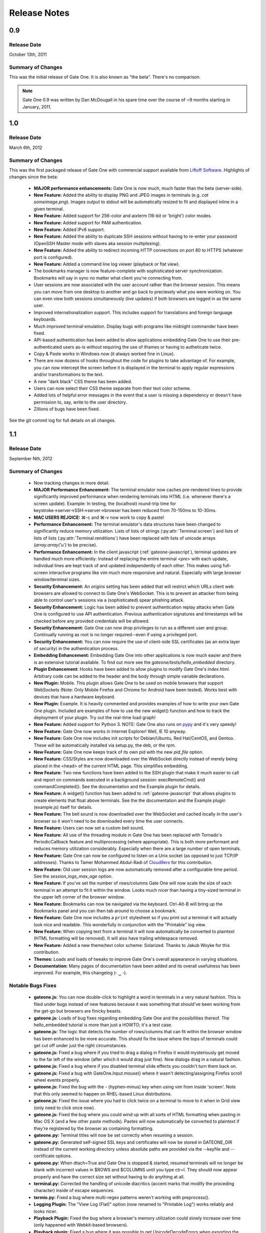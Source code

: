 .. _release-notes:

Release Notes
=============

0.9
---
Release Date
^^^^^^^^^^^^
October 13th, 2011

Summary of Changes
^^^^^^^^^^^^^^^^^^
This was the initial release of Gate One.  It is also known as "the beta".  There's no comparison.

.. note:: Gate One 0.9 was written by Dan McDougall in his spare time over the course of ~9 months starting in January, 2011.

1.0
---
Release Date
^^^^^^^^^^^^
March 6th, 2012

Summary of Changes
^^^^^^^^^^^^^^^^^^
This was the first packaged release of Gate One with commercial support available from `Liftoff Software <http://liftoffsoftware.com/>`_.  Highlights of changes since the beta:

    * **MAJOR performance enhancements:**  Gate One is now much, much faster than the beta (server-side).
    * **New Feature:** Added the ability to display PNG and JPEG images in terminals (e.g. `cat someimage.png`).  Images output to stdout will be automatically resized to fit and displayed inline in a given terminal.
    * **New Feature:** Added support for 256-color and aixterm (16-bit or 'bright') color modes.
    * **New Feature:** Added support for PAM authentication.
    * **New Feature:** Added IPv6 support.
    * **New Feature:** Added the ability to duplicate SSH sessions without having to re-enter your password (OpenSSH Master mode with slaves aka session multiplexing).
    * **New Feature:** Added the ability to redirect incoming HTTP connections on port 80 to HTTPS (whatever port is configured).
    * **New Feature:** Added a command line log viewer (playback or flat view).
    * The bookmarks manager is now feature-complete with sophisticated server synchronization.  Bookmarks will say in sync no matter what client you're connecting from.
    * User sessions are now associated with the user account rather than the browser session.  This means you can move from one desktop to another and go back to preciesely what you were working on.  You can even view both sessions simultaneously (live updates) if both browsers are logged in as the same user.
    * Improved internationalization support.  This includes support for translations and foreign language keyboards.
    * Much improved terminal emulation.  Display bugs with programs like midnight commander have been fixed.
    * API-based authentication has been added to allow applications embedding Gate One to use their pre-authenticated users as-is without requiring the use of iframes or having to autheticate twice.
    * Copy & Paste works in Windows now (it always worked fine in Linux).
    * There are now dozens of hooks throughout the code for plugins to take advantage of.  For example, you can now intercept the screen before it is displayed in the terminal to apply regular expressions and/or transformations to the text.
    * A new "dark black" CSS theme has been added.
    * Users can now select their CSS theme separate from their text color scheme.
    * Added lots of helpful error messages in the event that a user is missing a dependency or doesn't have permission to, say, write to the user directory.
    * Zillions of bugs have been fixed.

See the git commit log for full details on all changes.

1.1
---
Release Date
^^^^^^^^^^^^
September Nth, 2012

Summary of Changes
^^^^^^^^^^^^^^^^^^

    * Now tracking changes in more detail.
    * **MAJOR Performance Enhancement:**  The terminal emulator now caches pre-rendered lines to provide significantly improved performance when rendering terminals into HTML (i.e. whenever there's a screen update).  Example:  In testing, the (localhost) round-trip time for keystroke→server→SSH→server→browser has been reduced from 70-150ms to 10-30ms.
    * **MAC USERS REJOICE:** ⌘-c and ⌘-v now work to copy & paste!
    * **Performance Enhancement:**  The terminal emulator's data structures have been changed to significantly reduce memory utilization.  Lists of lists of strings (:py:attr:`Terminal.screen`) and lists of lists of lists (:py:attr:`Terminal.renditions`) have been replaced with lists of unicode arrays (`array.array('u')` to be precise).
    * **Performance Enhancement:**  In the client javascript (:ref:`gateone-javascript`), terminal updates are handled much more efficiently:  Instead of replacing the entire terminal `<pre>` with each update, individual lines are kept track of and updated independently of each other.  This makes using full-screen interactive programs like vim much more responsive and natural.  Especially with large browser window/terminal sizes.
    * **Security Enhancement:**  An `origins` setting has been added that will restrict which URLs client web browsers are allowed to connect to Gate One's WebSocket.  This is to prevent an attacker from being able to control user's sessions via a (sophisticated) spear phishing attack.
    * **Security Enhancement:**  Logic has been added to prevent authentication replay attacks when Gate One is configured to use API authentication.  Previous authentication signatures and timestamps will be checked before any provided credentials will be allowed.
    * **Security Enhancement:**  Gate One can now drop privileges to run as a different user and group.  Continually running as root is no longer required--even if using a privileged port.
    * **Security Enhancement:**  You can now require the use of client-side SSL certificates (as an extra layer of security) in the authentication process.
    * **Embedding Enhancement:**  Embedding Gate One into other applications is now much easier and there is an extensive tutorial available.  To find out more see the `gateone/tests/hello_embedded` directory.
    * **Plugin Enhancement:**  Hooks have been added to allow plugins to modify Gate One's `index.html`.  Arbitrary code can be added to the header and the body through simple variable declarations.
    * **New Plugin:**  Mobile.  This plugin allows Gate One to be used on mobile browsers that support WebSockets (Note: Only Mobile Firefox and Chrome for Android have been tested).  Works best with devices that have a hardware keyboard.
    * **New Plugin:**  Example.  It is heavily commented and provides examples of how to write your own Gate One plugin.  Included are examples of how to use the new widget() function and how to track the deployment of your plugin.  Try out the real-time load graph!
    * **New Feature:**  Added support for Python 3.  NOTE:  Gate One also runs on `pypy <http://pypy.org/>`_ and it's very speedy!
    * **New Feature:**  Gate One now works in Internet Explorer!  Well, IE 10 anyway.
    * **New Feature:**  Gate One now includes init scripts for Debian/Ubuntu, Red Hat/CentOS, and Gentoo.  These will be automatically installed via setup.py, the deb, or the rpm.
    * **New Feature:**  Gate One now keeps track of its own pid with the new `pid_file` option.
    * **New Feature:**  CSS/Styles are now downloaded over the WebSocket directly instead of merely being placed in the <head> of the current HTML page.  This simplifies embedding.
    * **New Feature:**  Two new functions have been added to the SSH plugin that make it much easier to call and report on commands executed in a background session:  execRemoteCmd() and commandCompleted().  See the documentation and the Example plugin for details.
    * **New Feature:**  A widget() function has been added to :ref:`gateone-javascript` that allows plugins to create elements that float above terminals.  See the the documentation and the Example plugin (example.js) itself for details.
    * **New Feature:**  The bell sound is now downloaded over the WebSocket and cached locally in the user's browser so it won't need to be downloaded every time the user connects.
    * **New Feature:**  Users can now set a custom bell sound.
    * **New Feature:**  All use of the threading module in Gate One has been replaced with Tornado's PeriodicCallback feature and multiprocessing (where appropriate).  This is both more performant and reduces memory utilization considerably.  Especially when there are a large number of open terminals.
    * **New Feature:**  Gate One can now be configured to listen on a Unix socket (as opposed to just TCP/IP addresses).  Thanks to Tamer Mohammed Abdul-Radi of `Cloud9ers <http://cloud9ers.com/>`_ for this contribution.
    * **New Feature:**  Old user session logs are now automatically removed after a configurable time period.  See the `session_logs_max_age` option.
    * **New Feature:**  If you've set the number of rows/columns Gate One will now scale the size of each terminal in an attempt to fit it within the window.  Looks much nicer than having a tiny-sized terminal in the upper left corner of the browser window.
    * **New Feature:**  Bookmarks can now be navigated via the keyboard.  Ctrl-Alt-B will bring up the Bookmarks panel and you can then tab around to choose a bookmark.
    * **New Feature:**  Gate One now includes a ``print`` stylesheet so if you print out a terminal it will actually look nice and readable.  This wonderfully in conjunction with the "Printable" log view.
    * **New Feature:**  When copying text from a terminal it will now automatically be converted to plaintext (HTML formatting will be removed).  It will also have trailing whitespace removed.
    * **New Feature:**  Added a new theme/text color scheme:  Solarized.  Thanks to Jakub Woyke for this contribution.
    * **Themes:**  Loads and loads of tweaks to improve Gate One's overall appearance in varying situations.
    * **Documentation:**  Many pages of documentation have been added and its overall usefulness has been improved.  For example, this changelog (╴‿╶).

Notable Bugs Fixes
^^^^^^^^^^^^^^^^^^
    * **gateone.js:**  You can now double-click to highlight a word in terminals in a very natural fashion.  This is filed under bugs instead of new features because it was something that should've been working from the get-go but browsers are finicky beasts.
    * **gateone.js:**  Loads of bug fixes regarding embedding Gate One and the possibilities thereof.  The hello_embedded tutorial is more than just a HOWTO; it's a test case.
    * **gateone.js:**  The logic that detects the number of rows/columns that can fit within the browser window has been enhanced to be more accurate.  This should fix the issue where the tops of terminals could get cut off under just the right circumstances.
    * **gateone.js:**  Fixed a bug where if you tried to drag a dialog in Firefox it would mysteriously get moved to the far left of the window (after which it would drag just fine).  Now dialogs drag in a natural fashion.
    * **gateone.js:**  Fixed a bug where if you disabled terminal slide effects you couldn't turn them back on.
    * **gateone.js:**  Fixed a bug with GateOne.Input.mouse() where it wasn't detecting/assigning Firefox scroll wheel events properly.
    * **gateone.js:**  Fixed the bug with the - (hyphen-minus) key when using vim from inside 'screen'.  Note that this only seemed to happen on RHEL-based Linux distributions.
    * **gateone.js:**  Fixed the issue where you had to click twice on a terminal to move to it when in Grid view (only need to click once now).
    * **gateone.js:**  Fixed the bug where you could wind up with all sorts of HTML formatting when pasting in Mac OS X (and a few other paste methods).  Pastes will now automatically be converted to plaintext if they're registered by the browser as containing formatting.
    * **gateone.py:**  Terminal titles will now be set correctly when resuming a session.
    * **gateone.py:**  Generated self-signed SSL keys and certificates will now be stored in GATEONE_DIR instead of the current working directory unless absolute paths are provided via the --keyfile and --certificate options.
    * **gateone.py:**  When dtach=True and Gate One is stopped & started, resumed terminals will no longer be blank with incorrect values in $ROWS and $COLUMNS until you type ctr=l.  They should now appear properly and have the correct size set without having to do anything at all.
    * **terminal.py:**  Corrected the handling of unicode diacritics (accent marks that modify the proceding character) inside of escape sequences.
    * **termio.py:**  Fixed a bug where multi-regex patterns weren't working with preprocess().
    * **Logging Plugin:**  The "View Log (Flat)" option (now renamed to "Printable Log") works reliably and looks nicer.
    * **Playback Plugin:**  Fixed the bug where a browser's memory utilization could slowly increase over time (only happened with Webkit-based browsers).
    * **Playback plugin:**  Fixed a bug where it was possible to get UnicodeDecodeErrors when exporting the current session's recording to HTML.
    * **Playback Plugin:**  Shift+scroll now works to go forwards/backwards in the playback history in Firefox.  Previously this only worked in Chrome.
    * **SSH Plugin:**  Fixed a bug where the SSH Identity upload dialog wasn't working in Firefox (apparently Firefox uses 'name' instead of 'fileName' for file objects).
    * **SSH Plugin:**  In ssh_connect.py, fixed a bug with telnet connections where the port wasn't being properly converted to a string.

Other Notable Changes
^^^^^^^^^^^^^^^^^^^^^

    * **EMBEDDED MODE CHANGES:**  Embedded mode now requires manual invokation of many things that were previously automatic.  For example, if you've set `embedded: true` when calling :js:func:`GateOne.init` you must now manually invoke :js:func:`GateOne.Terminal.newTerminal` at the appropriate time in your code (e.g. when a user clicks a button or when the page loads).  See the hello_embedded tutorial for examples on how to use Embedded Mode.
    * **gateone.py:**  Added a new configuration option:  `api_timestamp_window`.  This setting controls how long to wait before an API authentication timestamp is no longer accepted.  The default is 30 seconds.
    * **gateone.py:**  The dict that tracks things unique to individual browser sessions (i.e. where the 'refresh_timeout' gets stored) now gets cleaned up automatically when the user disconnects.
    * **gateone.py:**  You can now provide a *partial* server.conf before running Gate One for the first time (e.g. in packaging) and it will be used to set the provided values as defaults.  After which it will overwrite your server.conf with the existing settings in addition to what was missing.
    * **gateone.py:**  If dtach support isn't enabled Gate One will now empty out the `session_dir` at exit.
    * **gateone.py:**  You may now designate which plugins are enabled by creating a plugins.conf file in GATEONE_DIR.  The format of the file is, "one plugin name per line."  Previously, to disable plugins you had to remove them from GATEONE_DIR/plugins/.
    * **gateone.js:**  From now on, when Gate One doesn't have focus (and isn't accepting keyboard input) a graphical overlay will "grey out" the terminal slightly indicating that it is no longer active.  This should make it so that you always know when Gate One is ready to accept your keyboard input.
    * **gateone.js:**  From now on when you paste multiple lines into Gate One trailing whitespace will be removed from those lines.  In 99% of cases this is what you want.
    * **gateone.js:**  Removed the Web Worker bug workaround specific to Firefox 8.  Firefox has moved on.
    * **gateone.js:**  The timeout that calls enableScrollback() with each screen update has been modified to run after 500ms instead of 3500.
    * **gatoene.js:**  Instead of emptying the scrollback buffer, disableScrollback() now just sets its style to "display: none;" and resets this when enableScrollback() is called.
    * **gateone.js:**  The "Info and Tools" and Preferences panels now have a close X icon in the upper right-hand corner like everything else.
    * **gateone.js:**  Added some capabilities checks so that people using inept browsers will at least be given a clear message as to what the problem is.
    * **gateone.js:**  From now on if you set the title of a terminal by hand it will not be overwritten by the :js:func:`~GateOne.Visual.setTitleAction` (aka the X11 title).
    * **gateone.js:**  The toolbar (icons) will now take the width of the scrollbar into account and be adjusted accordingly to make sure it isn't too far to the left or overlapping the scrollbar.
    * **gateone.js:**  The toolbar will now scale in size proportially to the fontSize setting.  So if you are visually impaired and need a larger font size the toolbar icons will get bigger too to help you out.
    * **gateone.js:**  Added :js:attr:`GateOne.prefs.skipChecks` as an option that can be passed to GateOne.init().  If set to true it will skip all the capabilities checks/alerts that Gate One throws up if the browser doesn't support something like WebSockets.
    * **gateone.js:**  You can now close panels and dialogs by pressing the ESC key.
    * **gateone.js:**  When Gate One is loaded from a different origin than where the server lives (i.e. when embedded) and the user has yet to accept the SSL certificate for said origin they will be presented with a dialog where they can accept it and continue.  This should work around the problem of having to buy SSL certificates for all your Gate One servers.
    * **gateone.js:**  Added a :js:attr:`~GateOne.prefs.webWorker` option to :js:attr:`GateOne.prefs`.  By default it will only be used when Gate One is unable to load the Web Worker via the WebSocket (i.e. via a Blob()).  This usually only happens on older versions of Firefox and IE 10, specifically.  Also, it will *actually* only need to be set if you're embedding Gate One into another application that is listening on a different port than the Gate One server (I know, right?).  It is a very, very specific situation in which it would be required.
    * **gateone.js:**  Lots of minor API additions and changes.  Too many to list; you'll just have to look at the docs.  See: :ref:`gateone-javascript`.
    * **go_process.js:**  Before loading lines on the screen the Web Worker will now strip trailing whitespace.  This should make copying & pasting easier when dealing with multiple lines.
    * **index.html:**  Changed {{js_init}} to be {% raw js_init %} so people don't have to worry about Tornado's template engine turning things like quotes into HTML entities.
    * **terminal.py:**  Improved the ability of :py:meth:`Terminal.write` to detect and capture images by switching from using :py:func:`re.match` to using :py:func:`re.search`.
    * **terminal.py:**  Added a new global function:  css_colors().  It just dumps the CSS style information for all the text colors that Terminal.dump_html() supports.  The point is to make it easier for 3rd party apps to use dump_html().
    * **terminal.py:**  Added a new global at the bottom of the file:  CSS_COLORS.  It holds all the CSS classes used by the new css_colors() function.
    * **termio.py:**  Lots of improvements to the way .golog files are generated.  Logging to these files now requires less resources and happens with less CPU overhead.
    * **termio.py:**  Added the IUTF-8 setting (and similar) via termios when the "command" is forked/executed.  This should ensure that multi-byte Unicode characters are kept track of properly in various erasure scenarios (e.g. backspace key, up/down arrow history, etc).  Note that this doesn't work over SSH connections (it's an OpenSSH bug).
    * **termio.py:**  Instances of `Multiplex()` may now attach an `exitfunc` that does exactly what you'd expect:  It gets called when the spawned program is terminated.
    * **termio.py:**  You can now pass a string as the 'callback' argument to Multiplex.expect() and it will automatically be converted into a function that writes said string to the child process.
    * **termio.py:**  Changed `Multiplex.writeline()` and `Multiplex.writelines()` so they write `\\r\\n` instead of just `\\n`.  This should fix an issue with terminal programs that expect keystrokes instead of just newlines.
    * **utils.py:**  Increased the timeout value on the openssl commands since the default 5-second timeout wasn't long enough on slower systems.
    * **Playback Plugin:**  The logic that adds the playback controls has been modified to use the new :js:attr:`GateOne.prefs.rowAdjust` property (JavaScript).
    * **Playback plugin:**  Whether or not the playback controls will appear can now be configured via the `GateOne.prefs.showPlaybackControls` option.  So if you're embedding Gate One and don't want the playback controls just pass `showPlaybackControls: false` to :js:func:`GateOne.init`.
    * **SSH Plugin:**  In ssh_connect.py, added a check to make sure that the user's 'ssh' directory is created before it starts trying to use it.
    * **SSH Plugin:**  `execRemoteCmd()` now supports an errorback function as a fourth argument that will get called in the event that the remote command exeution isn't successful.
    * **SSH Plugin:**  Generating the public key using the private key is now handled asynchronously (so it won't block on a slow or bogged-down system).
    * **SSH Plugin:**  Private keys will now be validated before they're saved.  If a key does not pass (basic) validation an error will be presented to the user and nothing will be saved.
    * **SSH Plugin:**  The user will now be asked for the passphrase of the private key if they do not provide a public key when submitting the identity upload form.  This is so the public key can be generated from the private one (and it sure beats a silent failure).
    * **Help Plugin:**  When viewing "About Gate One" it will now show which version you're running (based on the version string of the GateOne object in :ref:`gateone-javascript`).

See the git commit log for full details on all changes.